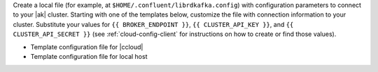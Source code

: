 
Create a local file (for example, at ``$HOME/.confluent/librdkafka.config``) with configuration parameters to connect to your |ak| cluster.
Starting with one of the templates below, customize the file with connection information to your cluster.
Substitute your values for ``{{ BROKER_ENDPOINT }}``, ``{{ CLUSTER_API_KEY }}``, and ``{{ CLUSTER_API_SECRET }}`` (see :ref:`cloud-config-client` for instructions on how to create or find those values).

- Template configuration file for |ccloud|

  .. literalinclude:: includes/configs/cloud/librdkafka.config

- Template configuration file for local host

  .. literalinclude:: includes/configs/local/librdkafka.config
